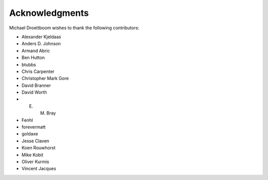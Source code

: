 Acknowledgments
===============

Michael Droettboom wishes to thank the following contributors:

- Alexander Kjeldaas
- Anders D. Johnson
- Armand Abric
- Ben Hutton
- btubbs
- Chris Carpenter
- Christopher Mark Gore
- David Branner
- David Worth
- E. M. Bray
- Fenhl
- forevermatt
- goldaxe
- Jesse Claven
- Koen Rouwhorst
- Mike Kobit
- Oliver Kurmis
- Vincent Jacques
